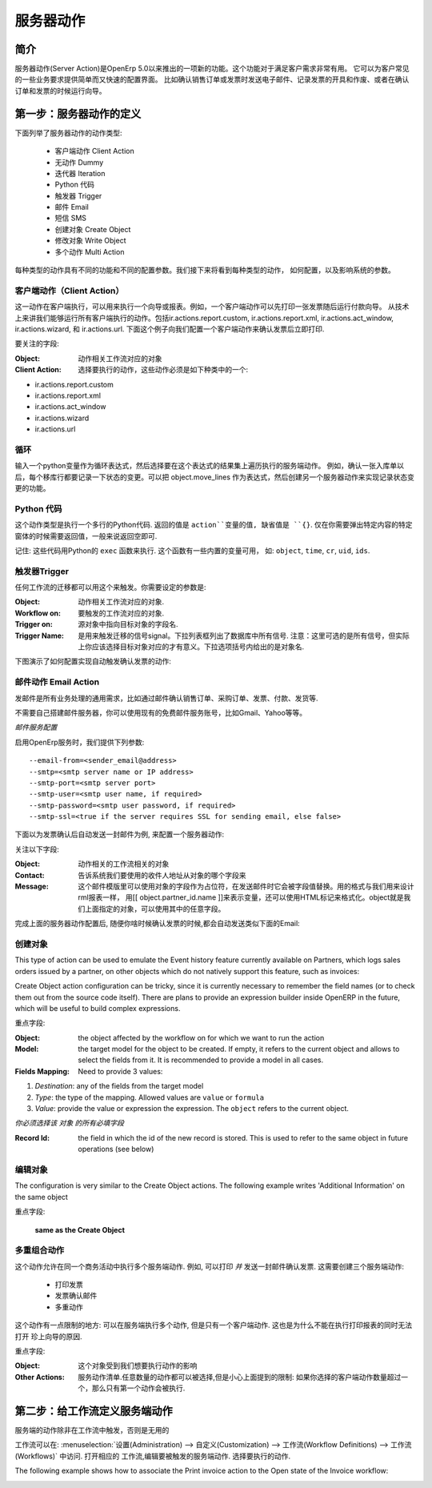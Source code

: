 .. i18n: =============
.. i18n: Server Action
.. i18n: =============
..

==========
服务器动作
==========

.. i18n: Introduction
.. i18n: ------------
..

简介
----

.. i18n: Server action is an new feature available since the OpenERP
.. i18n: version 5.0 beta. This is an useful feature to fulfill customer
.. i18n: requirements. It provides a quick and easy configuration for day to
.. i18n: day requirements such as sending emails on confirmation of sale
.. i18n: orders or invoice, logging operations on invoices (confirm, cancel,
.. i18n: etc.), or running wizard/report on confirmation of sales, purchases,
.. i18n: or invoices.
..

服务器动作(Server Action)是OpenErp 5.0以来推出的一项新的功能。这个功能对于满足客户需求非常有用。
它可以为客户常见的一些业务要求提供简单而又快速的配置界面。
比如确认销售订单或发票时发送电子邮件、记录发票的开具和作废、或者在确认订单和发票的时候运行向导。

.. i18n: Step 1: Definition of Server Action 
.. i18n: -----------------------------------
..

第一步：服务器动作的定义
-----------------------------------

.. i18n: Here is the list of the different action types supplied under the Server Action.
..

下面列举了服务器动作的动作类型:

.. i18n:        * Client Action
.. i18n:        * Dummy
.. i18n:        * Iteration
.. i18n:        * Python Code
.. i18n:        * Trigger
.. i18n:        * Email
.. i18n:        * SMS
.. i18n:        * Create Object
.. i18n:        * Write Object
.. i18n:        * Multi Action
..

       * 客户端动作 Client Action
       * 无动作 Dummy
       * 迭代器 Iteration
       * Python 代码
       * 触发器 Trigger
       * 邮件 Email
       * 短信 SMS
       * 创建对象 Create Object
       * 修改对象 Write Object
       * 多个动作 Multi Action

.. i18n: Each type of action has special features and different configuration
.. i18n: parameters. The following sections review each action type and
.. i18n: describe how to configure them, together with a list of parameters affecting the system.
..

每种类型的动作具有不同的功能和不同的配置参数。我们接下来将看到每种类型的动作，
如何配置，以及影响系统的参数。

.. i18n: .. _client-action:
.. i18n: 
.. i18n: Client Action
.. i18n: ~~~~~~~~~~~~~
..

.. _client-action:

客户端动作（Client Action）
~~~~~~~~~~~~~~~~~~~~~~~~~~~~~

.. i18n: This action executes on the client side. It can be used to run a
.. i18n: wizard or report on the client side. For example, a Client Action can
.. i18n: print an invoice after it has been confirmed and run the payment wizard. Technically we
.. i18n: can run any client action executed on client side. This includes ir.actions.report.custom,
.. i18n: ir.actions.report.xml, ir.actions.act_window, ir.actions.wizard, and
.. i18n: ir.actions.url. In the following example, we can configure a
.. i18n: Client Action to print the invoice after it has been confirmed.
..

这一动作在客户端执行，可以用来执行一个向导或报表。例如，一个客户端动作可以先打印一张发票随后运行付款向导。
从技术上来讲我们能够运行所有客户端执行的动作。包括ir.actions.report.custom,
ir.actions.report.xml, ir.actions.act_window, ir.actions.wizard, 和
ir.actions.url. 下面这个例子向我们配置一个客户端动作来确认发票后立即打印.

.. i18n: .. image:: images/client_action.png
..

.. image:: images/client_action.png

.. i18n: Important fields are:
..

要关注的字段:

.. i18n: :Object: the object affected by the workflow on for which we want to
.. i18n:          run the action
.. i18n: :Client Action: the client action, which will be executed on the
.. i18n:                 client side. It must have one of the following types:
..

:Object: 动作相关工作流对应的对象
:Client Action: 选择要执行的动作，这些动作必须是如下种类中的一个:

.. i18n: * ir.actions.report.custom
.. i18n: * ir.actions.report.xml
.. i18n: * ir.actions.act_window
.. i18n: * ir.actions.wizard
.. i18n: * ir.actions.url
..

* ir.actions.report.custom
* ir.actions.report.xml
* ir.actions.act_window
* ir.actions.wizard
* ir.actions.url

.. i18n: Iteration
.. i18n: ~~~~~~~~~
..

循环
~~~~~~~~~~~~~~~

.. i18n: Using a Python loop expression, it is possible to iterate over a
.. i18n: server action.  For example, when confirming a inward stock move, each
.. i18n: line item must be historized. You can loop on expression object.move_lines and create another server action which is referred to do the historizing job.
..

输入一个python变量作为循环表达式，然后选择要在这个表达式的结果集上遍历执行的服务端动作。
例如，确认一张入库单以后，每个移库行都要记录一下状态的变更。可以把 object.move_lines
作为表达式，然后创建另一个服务器动作来实现记录状态变更的功能。

.. i18n: Python Code
.. i18n: ~~~~~~~~~~~
..

Python 代码
~~~~~~~~~~~

.. i18n: This action type is used to execute multiline python code. The
.. i18n: returned value is the value of the variable ``action``, defaulting to
.. i18n: ``{}``. This makes sense only if you want to pop a specific
.. i18n: window(form) specific to the context, but a return value is generally
.. i18n: not needed.
..

这个动作类型是执行一个多行的Python代码. 返回的值是 ``action``变量的值, 缺省值是
``{}``. 仅在你需要弹出特定内容的特定窗体的时候需要返回值，一般来说返回空即可.

.. i18n: Note: The code is executed using Python's ``exec`` built-in
.. i18n: function. This function is run in a dedicated namespace containing the
.. i18n: following identifiers: ``object``, ``time``, ``cr``, ``uid``, ``ids``.
..

记住: 这些代码用Python的 ``exec`` 函数来执行. 这个函数有一些内置的变量可用，
如: ``object``, ``time``, ``cr``, ``uid``, ``ids``.

.. i18n: Trigger
.. i18n: ~~~~~~~~
..

触发器Trigger
~~~~~~~~~~~~~

.. i18n: Any transition of the workflow can be triggered using this action. The
.. i18n: options you need to set are:
..

任何工作流的迁移都可以用这个来触发。你需要设定的参数是:

.. i18n: :Object: the object affected by the workflow on for which we want to
.. i18n:          run the action
.. i18n: :Workflow on: The target object on which you want to trigger the
.. i18n:                  workflow.
.. i18n: :Trigger on: the ID of the target model record, e.g. Invoice if you want to trigger a change on an invoice. 
.. i18n: :Trigger Name: the signal you have to use to initiate the
.. i18n:                transition. The drop down lists all possible
.. i18n:                triggers. Note: the list contains all possible
.. i18n:                transitions from other models also, so ensure you
.. i18n:                select the right trigger. Models are shown in brackets. 
..

:Object: 动作相关工作流对应的对象.
:Workflow on: 要触发的工作流对应的对象.
:Trigger on: 源对象中指向目标对象的字段名. 
:Trigger Name: 是用来触发迁移的信号signal。下拉列表框列出了数据库中所有信号.
               注意：这里可选的是所有信号，但实际上你应该选择目标对象对应的才有意义。下拉选项括号内给出的是对象名. 

.. i18n: The following example shows the configuration of a trigger used to
.. i18n: automatically confirm invoices:
..

下图演示了如何配置实现自动触发确认发票的动作:

.. i18n: .. image:: images/trigger_action.png
..

.. image:: images/trigger_action.png

.. i18n: Email Action
.. i18n: ~~~~~~~~~~~~~
..

邮件动作 Email Action
~~~~~~~~~~~~~~~~~~~~~~~

.. i18n: This action fulfills a  common requirement for all business process, sending a confirmation by email
.. i18n: whenever sales order, purchase order, invoice, payment or shipping of
.. i18n: goods takes place. 
..

发邮件是所有业务处理的通用需求，比如通过邮件确认销售订单、采购订单、发票、付款、发货等. 

.. i18n: Using this action does not require a dedicated email
.. i18n: server: any existing SMTP email server and account can be used,
.. i18n: including free email account (Gmail, Yahoo !, etc...)
..

不需要自己搭建邮件服务器，你可以使用现有的免费邮件服务账号，比如Gmail、Yahoo等等。

.. i18n: *Server Configuration*
..

*邮件服务配置*

.. i18n: The OpenERP server must know how to connect to the SMTP server. This
.. i18n: can be done from the command line when starting the server or by
.. i18n: editing the configuration file. Here are the command line options:
..

启用OpenErp服务时，我们提供下列参数:

.. i18n: ::
.. i18n: 
.. i18n:   --email-from=<sender_email@address>
.. i18n:   --smtp=<smtp server name or IP address>
.. i18n:   --smtp-port=<smtp server port>
.. i18n:   --smtp-user=<smtp user name, if required>
.. i18n:   --smtp-password=<smtp user password, if required>
.. i18n:   --smtp-ssl=<true if the server requires SSL for sending email, else false>
..

::

  --email-from=<sender_email@address>
  --smtp=<smtp server name or IP address>
  --smtp-port=<smtp server port>
  --smtp-user=<smtp user name, if required>
  --smtp-password=<smtp user password, if required>
  --smtp-ssl=<true if the server requires SSL for sending email, else false>

.. i18n: .. **
..

.. **

.. i18n: Here is an example configuration an action which sends an email when
.. i18n: an invoice is confirmed
..

下面以为发票确认后自动发送一封邮件为例, 来配置一个服务器动作:

.. i18n: .. image:: images/email_action.png
..

.. image:: images/email_action.png

.. i18n: Important Fields are:
..

关注以下字段:

.. i18n: :Object: the object affected by the workflow on for which we want to
.. i18n:          run the action
.. i18n: :Contact: the field from which action will find the email address of
.. i18n:           the recipient of the email. The system will displays all the
.. i18n:           fields related to the object selected in the Object field. 
.. i18n: :Message: the message template with the fields that will filled using
.. i18n:           the current object. The notation is the same as the one used
.. i18n:           RML to design reports: you can use the [[ ]] + HTML tags to
.. i18n:           design in the HTML format. For example to get the partner
.. i18n:           name we can use [[ object.partner_id.name ]], object refers
.. i18n:           to the current object and we can access any fields which
.. i18n:           exist in the model.
..

:Object:  动作相关的工作流相关的对象
:Contact: 告诉系统我们要使用的收件人地址从对象的哪个字段来 
:Message: 这个邮件模版里可以使用对象的字段作为占位符，在发送邮件时它会被字段值替换。用的格式与我们用来设计rml报表一样，
          用[[ object.partner_id.name ]]来表示变量，还可以使用HTML标记来格式化。object就是我们上面指定的对象，可以使用其中的任意字段。

.. i18n: After configuring this action, whenever an invoice is confirmed, an
.. i18n: email such as the following is sent:
..

完成上面的服务器动作配置后, 随便你啥时候确认发票的时候,都会自动发送类似下面的Email:

.. i18n: .. image:: images/email_confirm.png
..

.. image:: images/email_confirm.png

.. i18n: Create Object
.. i18n: ~~~~~~~~~~~~~
..

创建对象
~~~~~~~~

.. i18n: This type of action can be used to emulate the Event history feature currently
.. i18n: available on Partners, which logs sales orders issued by a partner, on
.. i18n: other objects which do not natively support this feature, such as
.. i18n: invoices:
..

This type of action can be used to emulate the Event history feature currently
available on Partners, which logs sales orders issued by a partner, on
other objects which do not natively support this feature, such as
invoices:

.. i18n: .. image:: images/create_object.png
..

.. image:: images/create_object.png

.. i18n: Create Object action configuration can be tricky, since it is
.. i18n: currently necessary to remember the field names (or to check them out
.. i18n: from the source code itself). There are plans to provide an
.. i18n: expression builder inside OpenERP in the future, which will be useful
.. i18n: to build complex expressions.
..

Create Object action configuration can be tricky, since it is
currently necessary to remember the field names (or to check them out
from the source code itself). There are plans to provide an
expression builder inside OpenERP in the future, which will be useful
to build complex expressions.

.. i18n: Important fields are:
..

重点字段:

.. i18n: :Object: the object affected by the workflow on for which we want to
.. i18n:          run the action
.. i18n: :Model: the target model for the object to be created. If empty, it
.. i18n:         refers to the current object and allows to select the fields
.. i18n:         from it. It is recommended to provide a model in all cases. 
.. i18n: :Fields Mapping: Need to provide 3 values:
..

:Object: the object affected by the workflow on for which we want to
         run the action
:Model: the target model for the object to be created. If empty, it
        refers to the current object and allows to select the fields
        from it. It is recommended to provide a model in all cases. 
:Fields Mapping: Need to provide 3 values:

.. i18n: 1. *Destination*: any of the fields from the target model
.. i18n: 2. *Type*: the type of the mapping. Allowed values are ``value`` or ``formula``
.. i18n: 3. *Value*: provide the value or expression the expression. The
.. i18n:    ``object`` refers to the current object.
..

1. *Destination*: any of the fields from the target model
2. *Type*: the type of the mapping. Allowed values are ``value`` or ``formula``
3. *Value*: provide the value or expression the expression. The
   ``object`` refers to the current object.

.. i18n: *You must select the all required fields from the target model*
..

*你必须选择该 对象 的所有必填字段*

.. i18n: :Record Id: the field in which the  id of the new record is
.. i18n:             stored. This is used to refer to the same object in future
.. i18n:             operations (see below)
..

:Record Id: the field in which the  id of the new record is
            stored. This is used to refer to the same object in future
            operations (see below)

.. i18n: Write Object
.. i18n: ~~~~~~~~~~~~~
..

编辑对象
~~~~~~~~

.. i18n: The configuration is very similar to the Create Object actions. The
.. i18n: following example writes 'Additional Information' on the same object
..

The configuration is very similar to the Create Object actions. The
following example writes 'Additional Information' on the same object

.. i18n: .. image:: images/write_object.png
..

.. image:: images/write_object.png

.. i18n: Important Fields are
..

重点字段:

.. i18n:   **same as the Create Object**
..

  **same as the Create Object**

.. i18n: Multi Action
.. i18n: ~~~~~~~~~~~~~
..

多重组合动作
~~~~~~~~~~~~

.. i18n: This action allows to execute  multiple server actions on the same
.. i18n: business operation. For instance, it can be used to print *and* send
.. i18n: an email on confirmation of an invoice. This requires creating 3 server actions:
..

这个动作允许在同一个商务活动中执行多个服务端动作. 例如, 可以打印 *并* 发送一封邮件确认发票. 这需要创建三个服务端动作:

.. i18n:   * Print Invoice
.. i18n:   * Invoice Confirmation Email !!
.. i18n:   * Multi Action
..

  * 打印发票
  * 发票确认邮件
  * 多重动作

.. i18n: There is a fundamental restriction on this action: it can execute many actions at the server side, but only
.. i18n: one single client action. It is therefore not possible to print a
.. i18n: report and execute a wizard at the same time. 
..

这个动作有一点限制的地方: 可以在服务端执行多个动作, 但是只有一个客户端动作. 这也是为什么不能在执行打印报表的同时无法打开
珍上向导的原因. 

.. i18n: .. image:: images/multi_action.png
..

.. image:: images/multi_action.png

.. i18n: Important Fields are:
..

重点字段:

.. i18n: :Object: the object affected by the workflow on for which we want to
.. i18n:          run the action
.. i18n: :Other Actions: the list of server action. Any number of actions can
.. i18n:                 be selected, but beware of the restriction mentioned
.. i18n:                 above: if you select more than one Client action, only
.. i18n:                 the first will be executed. 
..

:Object: 这个对象受到我们想要执行动作的影响
:Other Actions: 服务动作清单.任意数量的动作都可以被选择,但是小心上面提到的限制: 
                如果你选择的客户端动作数量超过一个，那么只有第一个动作会被执行. 

.. i18n: Step 2: Mapping Server actions to workflows
.. i18n: -------------------------------------------
..

第二步：给工作流定义服务端动作
------------------------------

.. i18n: Server actions by themselves are useless, until a workflow stage is
.. i18n: set up to trigger them.
..

服务端的动作除非在工作流中触发，否则是无用的

.. i18n: Workflows can be accessed at: Administration >> Customization >>
.. i18n: Workflow Definitions >> Workflows. Open the corresponding workflow,
.. i18n: edit the stage at which the server action needs to be triggered. Then 
.. i18n: Select the server action in the box.
..

工作流可以在: :menuselection:`设置(Administration) --> 自定义(Customization) --> 工作流(Workflow Definitions) --> 工作流(Workflows)` 中访问. 打开相应的
工作流,编辑要被触发的服务端动作. 选择要执行的动作.

.. i18n: The following example shows how to associate the Print invoice action
.. i18n: to the Open state of the Invoice workflow:
..

The following example shows how to associate the Print invoice action
to the Open state of the Invoice workflow:

.. i18n: .. image:: images/link_workflow.png
..

.. image:: images/link_workflow.png

